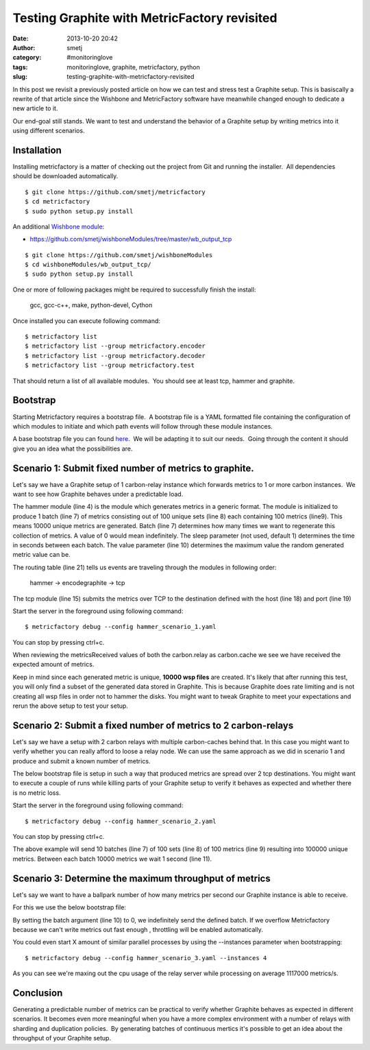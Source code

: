 Testing Graphite with MetricFactory revisited
#############################################
:date: 2013-10-20 20:42
:author: smetj
:category: #monitoringlove
:tags: monitoringlove, graphite, metricfactory, python
:slug: testing-graphite-with-metricfactory-revisited

In this post we revisit a previously posted article on how we can test and
stress test a Graphite setup. This is basiscally a rewrite of that article
since the Wishbone and MetricFactory software have meanwhile changed
enough to dedicate a new article to it.

Our end-goal still stands.  We want to test and understand the behavior of a
Graphite setup by writing metrics into it using different scenarios.


Installation
~~~~~~~~~~~~

Installing metricfactory is a matter of checking out the project from
Git and running the installer.  All dependencies should be downloaded
automatically.

::

  $ git clone https://github.com/smetj/metricfactory
  $ cd metricfactory
  $ sudo python setup.py install

An additional `Wishbone module`_:

- https://github.com/smetj/wishboneModules/tree/master/wb_output_tcp

::

  $ git clone https://github.com/smetj/wishboneModules
  $ cd wishboneModules/wb_output_tcp/
  $ sudo python setup.py install

One or more of following packages might be required to successfully
finish the install:

  gcc, gcc-c++, make, python-devel, Cython

Once installed you can execute following command:

::

    $ metricfactory list
    $ metricfactory list --group metricfactory.encoder
    $ metricfactory list --group metricfactory.decoder
    $ metricfactory list --group metricfactory.test

That should return a list of all available modules.  You should see at
least tcp, hammer and graphite.

Bootstrap
~~~~~~~~~

Starting Metricfactory requires a bootstrap file.  A bootstrap file is a YAML
formatted file containing the configuration of which modules to initiate and
which path events will follow through these module instances.

A base bootstrap file you can found `here`_.  We will be adapting it to
suit our needs.  Going through the content it should give you an idea
what the possibilities are.

Scenario 1: Submit fixed number of metrics to graphite.
~~~~~~~~~~~~~~~~~~~~~~~~~~~~~~~~~~~~~~~~~~~~~~~~~~~~~~~

Let's say we have a Graphite setup of 1 carbon-relay instance which forwards
metrics to 1 or more carbon instances.  We want to see how Graphite behaves
under a predictable load.


.. code-block:: identifier
  :linenos: table

  ---
  modules:

      hammer:
          module: metricfactory.test.hammer
          arguments:
              batch: 1
              batch_size: 100
              set_size: 100
              value: 1000

      encodegraphite:
          module: wishbone.builtin.metrics.graphite

      tcp:
          module: wishbone.output.tcp
          arguments:
              host: graphite-001
              port: 2013

  routingtable:

      - hammer.outbox             -> encodegraphite.inbox
      - encodegraphite.outbox     -> tcp.inbox
  ...


The hammer module (line 4) is the module which generates metrics in a generic
format. The module is initialized to produce 1 batch (line 7) of metrics
consisting out of 100 unique sets (line 8) each containing 100 metrics
(line9). This means 10000 unique metrics are generated. Batch (line 7)
determines how many times we want to regenerate this collection of metrics.  A
value of 0 would mean indefinitely.  The sleep parameter (not used, default 1)
determines the time in seconds between each batch. The value parameter (line
10) determines the maximum value the random generated metric value can be.


The routing table (line 21) tells us events are traveling through the modules
in following order:

  hammer -> encodegraphite -> tcp

The tcp module (line 15) submits the metrics over TCP to the destination
defined with the host (line 18) and port (line 19)

Start the server in the foreground using following command:

::

    $ metricfactory debug --config hammer_scenario_1.yaml

You can stop by pressing ctrl+c.

|graphite1|

When reviewing the metricsReceived values of both the carbon.relay as
carbon.cache we see we have received the expected amount of metrics.

Keep in mind since each generated metric is unique, **10000 wsp files** are
created. It's likely that after running this test,  you will only find a
subset of the generated data stored in Graphite.  This is because Graphite
does rate limiting and is not creating all wsp files in order not to hammer
the disks.  You might want to tweak Graphite to meet your expectations and
rerun the above setup to test your setup.


Scenario 2: Submit a fixed number of metrics to 2 carbon-relays
~~~~~~~~~~~~~~~~~~~~~~~~~~~~~~~~~~~~~~~~~~~~~~~~~~~~~~~~~~~~~~~

Let's say we have a setup with 2 carbon relays with multiple carbon-caches
behind that.  In this case you might want to verify whether you can really
afford to loose a relay node.  We can use the same approach as we did in
scenario 1 and produce and submit a known number of metrics.

The below bootstrap file is setup in such a way that produced metrics are
spread over 2 tcp destinations.  You might want to execute a couple of runs
while killing parts of your Graphite setup to verify it behaves as expected
and whether there is no metric loss.

.. code-block:: identifier
  :linenos: table

  ---
  modules:

      hammer:
          module: metricfactory.test.hammer
          arguments:
              batch: 10
              batch_size: 100
              set_size: 100
              value: 1000
              sleep: 1

      encodegraphite:
          module: wishbone.builtin.metrics.graphite

      funnel:
          module: wishbone.builtin.flow.funnel

      balance:
          module: wishbone.builtin.flow.roundrobin

      tcp1:
          module: wishbone.output.tcp
          arguments:
              host: graphite-001
              port: 2013

      tcp2:
          module: wishbone.output.tcp
          arguments:
              host: graphite-002
              port: 2013

  routingtable:

      - hammer.outbox             -> encodegraphite.inbox
      - encodegraphite.outbox     -> funnel.two

      - funnel.outbox             -> balance.inbox
      - balance.one               -> tcp1.inbox
      - balance.two               -> tcp2.inbox

      - tcp1.failed               -> funnel.one
      - tcp2.failed               -> funnel.three
  ...

Start the server in the foreground using following command:

::

    $ metricfactory debug --config hammer_scenario_2.yaml

You can stop by pressing ctrl+c.

The above example will send 10 batches (line 7) of 100 sets (line 8) of 100
metrics (line 9) resulting into 100000 unique metrics.  Between each batch
10000 metrics we wait 1 second (line 11).


Scenario 3: Determine the maximum throughput of metrics
~~~~~~~~~~~~~~~~~~~~~~~~~~~~~~~~~~~~~~~~~~~~~~~~~~~~~~~

Let's say we want to have a ballpark number of how many metrics per second our
Graphite instance is able to receive.

For this we use the below bootstrap file:

.. code-block:: identifier
  :linenos: table

  ---
  modules:

      hammer:
          module: metricfactory.test.hammer
          arguments:
              batch: 0
              batch_size: 100
              set_size: 100
              value: 1000

      encodegraphite:
          module: wishbone.builtin.metrics.graphite

      tcp:
          module: wishbone.output.tcp
          arguments:
              host: graphite-001
              port: 2013

  routingtable:

      - hammer.outbox             -> encodegraphite.inbox
      - encodegraphite.outbox     -> tcp.inbox
  ...

By setting the batch argument (line 10) to 0, we indefinitely send the defined
batch.  If we overflow Metricfactory because we can't write metrics out fast
enough , throttling will be enabled automatically.

You could even start X amount of similar parallel processes by using the
--instances parameter when bootstrapping:

::

    $ metricfactory debug --config hammer_scenario_3.yaml --instances 4

|graphite3|

As you can see we're maxing out the cpu usage of the relay server while
processing on average 1117000 metrics/s.


Conclusion
~~~~~~~~~~

Generating a predictable number of metrics can be practical to verify whether
Graphite behaves as expected in different scenarios.  It becomes even more
meaningful when you have a more complex environment with a number of relays
with sharding and duplication policies.  By generating batches of continuous
mertics it's possible to get an idea about the throughput of your Graphite
setup.

.. _Metricfactory: https://github.com/smetj/metricfactory
.. _Wishbone: https://github.com/smetj/wishbone
.. _Wishbone module: https://github.com/smetj/wishboneModules
.. _here: https://github.com/smetj/experiments/blob/master/metricfactory/hammerGraphite
.. _|graphite3|: http://smetj.net/2013/04/28/testing-graphite-with-metricfactory/graphite3/
.. _The difference in Graphite throughput by changing the buffer events variable (line 34) from 100 to 1000.: http://smetj.net/2013/04/28/testing-graphite-with-metricfactory/graphite2/

.. |graphite1| image:: pics/testing-graphite-with-metricfactory-revisited-001.png
   :target: pics/testing-graphite-with-metricfactory-revisited-001.png
.. |graphite3| image:: pics/scenario_3.png
